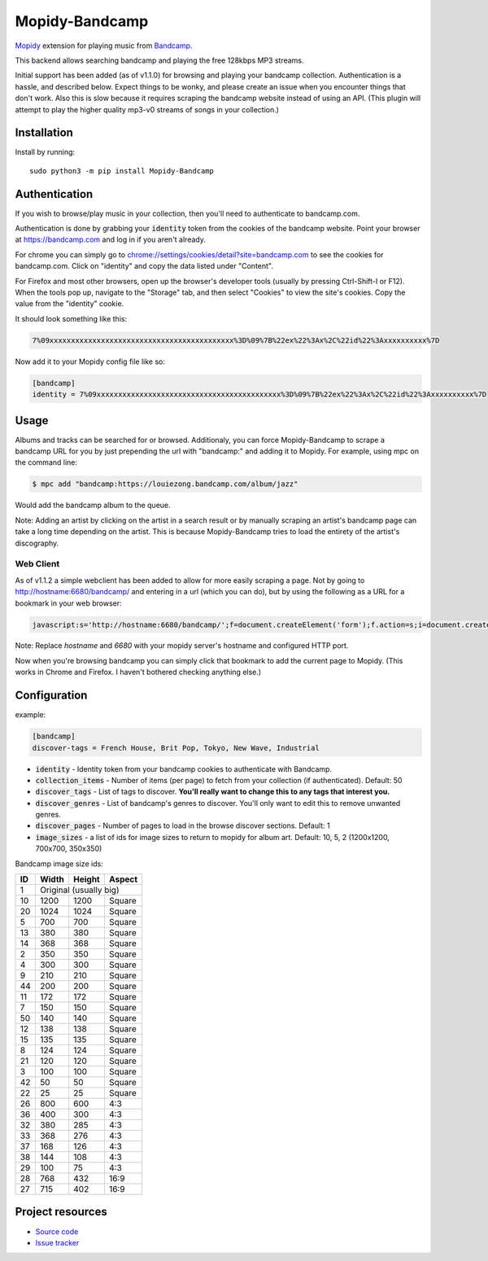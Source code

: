 Mopidy-Bandcamp
****************

.. image:: https://img.shields.io/pypi/v/Mopidy-Bandcamp?logo=PyPI
    :target: https://pypi.org/project/Mopidy-Bandcamp
    :alt: Latest PyPI version

.. image:: https://img.shields.io/github/v/release/impliedchaos/mopidy-bandcamp?logo=GitHub
    :target: https://github.com/impliedchaos/mopidy-bandcamp/releases
    :alt: Latest GitHub release

.. image:: https://img.shields.io/github/commits-since/impliedchaos/mopidy-bandcamp/latest?logo=GitHub
    :target: https://github.com/impliedchaos/mopidy-bandcamp/commits/master
    :alt: Latest GitHub Commits

.. image:: https://img.shields.io/github/workflow/status/impliedchaos/mopidy-bandcamp/CI?logo=GitHub&label=CI%20build
    :target: https://github.com/impliedchaos/mopidy-bandcamp/actions
    :alt: CI build status

.. image:: https://img.shields.io/codecov/c/github/impliedchaos/mopidy-bandcamp?logo=Codecov&label=Test%20coverage
    :target: https://app.codecov.io/gh/impliedchaos/mopidy-bandcamp/
    :alt: Code Coverage

.. image:: https://img.shields.io/badge/PRs-welcome-brightgreen
    :target: https://makeapullrequest.com/
    :alt: Pull Requests Welcome


`Mopidy <http://www.mopidy.com/>`_ extension for playing music from
`Bandcamp <http://bandcamp.com/>`_.

This backend allows searching bandcamp and playing the free 128kbps MP3 streams.

Initial support has been added (as of v1.1.0) for browsing and playing your bandcamp collection.
Authentication is a hassle, and described below.  Expect things to be wonky, and
please create an issue when you encounter things that don't work.  Also this is slow
because it requires scraping the bandcamp website instead of using an API.
(This plugin will attempt to play the higher quality mp3-v0 streams of songs in your collection.)


Installation
============

Install by running::

    sudo python3 -m pip install Mopidy-Bandcamp


Authentication
==============

If you wish to browse/play music in your collection, then you'll need to authenticate to bandcamp.com.

Authentication is done by grabbing your :code:`identity` token from the cookies of the
bandcamp website. Point your browser at https://bandcamp.com and log in if you aren't already.

For chrome you can simply go to 
`chrome://settings/cookies/detail?site=bandcamp.com <chrome://settings/cookies/detail?site=bandcamp.com>`_
to see the cookies for bandcamp.com.  Click on "identity" and copy the data listed under "Content".

For Firefox and most other browsers, open up the browser's developer tools (usually by pressing Ctrl-Shift-I or F12).
When the tools pop up, navigate to the "Storage" tab, and then select "Cookies" to view
the site's cookies. Copy the value from the "identity" cookie.

It should look something like this:

.. code::

    7%09xxxxxxxxxxxxxxxxxxxxxxxxxxxxxxxxxxxxxxxxxxx%3D%09%7B%22ex%22%3Ax%2C%22id%22%3Axxxxxxxxxx%7D

Now add it to your Mopidy config file like so:

.. code::

    [bandcamp]
    identity = 7%09xxxxxxxxxxxxxxxxxxxxxxxxxxxxxxxxxxxxxxxxxxx%3D%09%7B%22ex%22%3Ax%2C%22id%22%3Axxxxxxxxxx%7D


Usage
=====

Albums and tracks can be searched for or browsed.  Additionaly, you can force Mopidy-Bandcamp to scrape
a bandcamp URL for you by just prepending the url with "bandcamp:" and adding it to Mopidy.  For example,
using mpc on the command line:

.. code:: shell

    $ mpc add "bandcamp:https://louiezong.bandcamp.com/album/jazz"

Would add the bandcamp album to the queue.

Note: Adding an artist by clicking on the artist in a search result or by manually scraping an artist's
bandcamp page can take a long time depending on the artist.  This is because Mopidy-Bandcamp tries to load
the entirety of the artist's discography.


Web Client
----------

As of v1.1.2 a simple webclient has been added to allow for more easily scraping a page. Not by going to
http://hostname:6680/bandcamp/ and entering in a url (which you can do), but by using the following
as a URL for a bookmark in your web browser:

.. code::

    javascript:s='http://hostname:6680/bandcamp/';f=document.createElement('form');f.action=s;i=document.createElement('input');i.type='hidden';i.name='url';i.value=window.location.href;f.appendChild(i);document.body.appendChild(f);f.submit();

Note: Replace *hostname* and *6680* with your mopidy server's hostname and configured HTTP port.

Now when you're browsing bandcamp you can simply click that bookmark to add the current page to Mopidy.
(This works in Chrome and Firefox.  I haven't bothered checking anything else.)

Configuration
=============

example:

.. code::

    [bandcamp]
    discover-tags = French House, Brit Pop, Tokyo, New Wave, Industrial


- :code:`identity` - Identity token from your bandcamp cookies to authenticate with Bandcamp.
- :code:`collection_items` - Number of items (per page) to fetch from your collection (if authenticated).  Default: 50
- :code:`discover_tags` - List of tags to discover. **You'll really want to change this to any tags that interest you.**
- :code:`discover_genres` - List of bandcamp's genres to discover.  You'll only want to edit this to remove unwanted genres.
- :code:`discover_pages` - Number of pages to load in the browse discover sections.  Default: 1
- :code:`image_sizes` - a list of ids for image sizes to return to mopidy for album art.  Default: 10, 5, 2 (1200x1200, 700x700, 350x350)


Bandcamp image size ids:

+----+-------+--------+--------+
| ID | Width | Height | Aspect |
+====+=======+========+========+
| 1  | Original (usually big)  |
+----+-------+--------+--------+
| 10 | 1200  | 1200   | Square |
+----+-------+--------+--------+
| 20 | 1024  | 1024   | Square |
+----+-------+--------+--------+
| 5  | 700   | 700    | Square |
+----+-------+--------+--------+
| 13 | 380   | 380    | Square |
+----+-------+--------+--------+
| 14 | 368   | 368    | Square |
+----+-------+--------+--------+
| 2  | 350   | 350    | Square |
+----+-------+--------+--------+
| 4  | 300   | 300    | Square |
+----+-------+--------+--------+
| 9  | 210   | 210    | Square |
+----+-------+--------+--------+
| 44 | 200   | 200    | Square |
+----+-------+--------+--------+
| 11 | 172   | 172    | Square |
+----+-------+--------+--------+
| 7  | 150   | 150    | Square |
+----+-------+--------+--------+
| 50 | 140   | 140    | Square |
+----+-------+--------+--------+
| 12 | 138   | 138    | Square |
+----+-------+--------+--------+
| 15 | 135   | 135    | Square |
+----+-------+--------+--------+
| 8  | 124   | 124    | Square |
+----+-------+--------+--------+
| 21 | 120   | 120    | Square |
+----+-------+--------+--------+
| 3  | 100   | 100    | Square |
+----+-------+--------+--------+
| 42 | 50    | 50     | Square |
+----+-------+--------+--------+
| 22 | 25    | 25     | Square |
+----+-------+--------+--------+
| 26 | 800   | 600    | 4:3    |
+----+-------+--------+--------+
| 36 | 400   | 300    | 4:3    |
+----+-------+--------+--------+
| 32 | 380   | 285    | 4:3    |
+----+-------+--------+--------+
| 33 | 368   | 276    | 4:3    |
+----+-------+--------+--------+
| 37 | 168   | 126    | 4:3    |
+----+-------+--------+--------+
| 38 | 144   | 108    | 4:3    |
+----+-------+--------+--------+
| 29 | 100   | 75     | 4:3    |
+----+-------+--------+--------+
| 28 | 768   | 432    | 16:9   |
+----+-------+--------+--------+
| 27 | 715   | 402    | 16:9   |
+----+-------+--------+--------+


Project resources
=================

- `Source code <https://github.com/impliedchaos/mopidy-bandcamp>`_
- `Issue tracker <https://github.com/impliedchaos/mopidy-bandcamp/issues>`_
